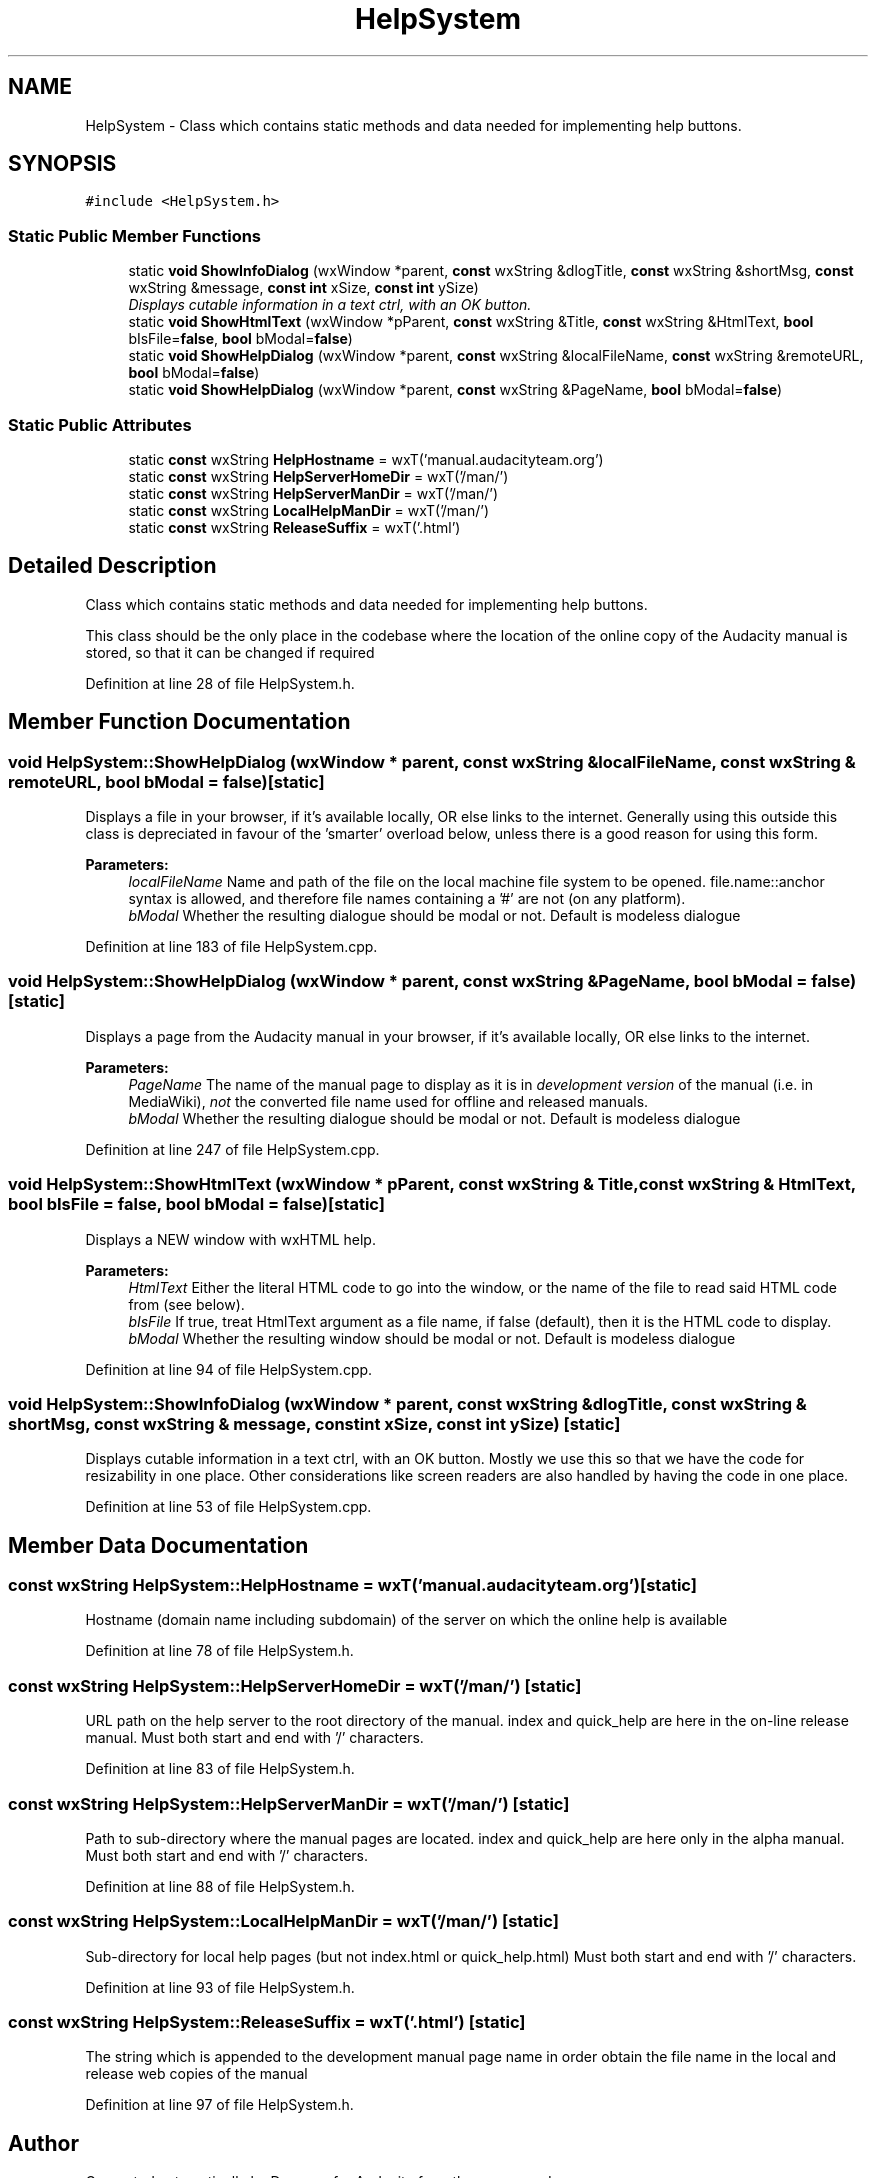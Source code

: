 .TH "HelpSystem" 3 "Thu Apr 28 2016" "Audacity" \" -*- nroff -*-
.ad l
.nh
.SH NAME
HelpSystem \- Class which contains static methods and data needed for implementing help buttons\&.  

.SH SYNOPSIS
.br
.PP
.PP
\fC#include <HelpSystem\&.h>\fP
.SS "Static Public Member Functions"

.in +1c
.ti -1c
.RI "static \fBvoid\fP \fBShowInfoDialog\fP (wxWindow *parent, \fBconst\fP wxString &dlogTitle, \fBconst\fP wxString &shortMsg, \fBconst\fP wxString &message, \fBconst\fP \fBint\fP xSize, \fBconst\fP \fBint\fP ySize)"
.br
.RI "\fIDisplays cutable information in a text ctrl, with an OK button\&. \fP"
.ti -1c
.RI "static \fBvoid\fP \fBShowHtmlText\fP (wxWindow *pParent, \fBconst\fP wxString &Title, \fBconst\fP wxString &HtmlText, \fBbool\fP bIsFile=\fBfalse\fP, \fBbool\fP bModal=\fBfalse\fP)"
.br
.ti -1c
.RI "static \fBvoid\fP \fBShowHelpDialog\fP (wxWindow *parent, \fBconst\fP wxString &localFileName, \fBconst\fP wxString &remoteURL, \fBbool\fP bModal=\fBfalse\fP)"
.br
.ti -1c
.RI "static \fBvoid\fP \fBShowHelpDialog\fP (wxWindow *parent, \fBconst\fP wxString &PageName, \fBbool\fP bModal=\fBfalse\fP)"
.br
.in -1c
.SS "Static Public Attributes"

.in +1c
.ti -1c
.RI "static \fBconst\fP wxString \fBHelpHostname\fP = wxT('manual\&.audacityteam\&.org')"
.br
.ti -1c
.RI "static \fBconst\fP wxString \fBHelpServerHomeDir\fP = wxT('/man/')"
.br
.ti -1c
.RI "static \fBconst\fP wxString \fBHelpServerManDir\fP = wxT('/man/')"
.br
.ti -1c
.RI "static \fBconst\fP wxString \fBLocalHelpManDir\fP = wxT('/man/')"
.br
.ti -1c
.RI "static \fBconst\fP wxString \fBReleaseSuffix\fP = wxT('\&.html')"
.br
.in -1c
.SH "Detailed Description"
.PP 
Class which contains static methods and data needed for implementing help buttons\&. 

This class should be the only place in the codebase where the location of the online copy of the Audacity manual is stored, so that it can be changed if required 
.PP
Definition at line 28 of file HelpSystem\&.h\&.
.SH "Member Function Documentation"
.PP 
.SS "\fBvoid\fP HelpSystem::ShowHelpDialog (wxWindow * parent, \fBconst\fP wxString & localFileName, \fBconst\fP wxString & remoteURL, \fBbool\fP bModal = \fC\fBfalse\fP\fP)\fC [static]\fP"
Displays a file in your browser, if it's available locally, OR else links to the internet\&. Generally using this outside this class is depreciated in favour of the 'smarter' overload below, unless there is a good reason for using this form\&. 
.PP
\fBParameters:\fP
.RS 4
\fIlocalFileName\fP Name and path of the file on the local machine file system to be opened\&. file\&.name::anchor syntax is allowed, and therefore file names containing a '#' are not (on any platform)\&. 
.br
\fIbModal\fP Whether the resulting dialogue should be modal or not\&. Default is modeless dialogue 
.RE
.PP

.PP
Definition at line 183 of file HelpSystem\&.cpp\&.
.SS "\fBvoid\fP HelpSystem::ShowHelpDialog (wxWindow * parent, \fBconst\fP wxString & PageName, \fBbool\fP bModal = \fC\fBfalse\fP\fP)\fC [static]\fP"
Displays a page from the Audacity manual in your browser, if it's available locally, OR else links to the internet\&. 
.PP
\fBParameters:\fP
.RS 4
\fIPageName\fP The name of the manual page to display as it is in \fIdevelopment version\fP of the manual (i\&.e\&. in MediaWiki), \fInot\fP the converted file name used for offline and released manuals\&. 
.br
\fIbModal\fP Whether the resulting dialogue should be modal or not\&. Default is modeless dialogue 
.RE
.PP

.PP
Definition at line 247 of file HelpSystem\&.cpp\&.
.SS "\fBvoid\fP HelpSystem::ShowHtmlText (wxWindow * pParent, \fBconst\fP wxString & Title, \fBconst\fP wxString & HtmlText, \fBbool\fP bIsFile = \fC\fBfalse\fP\fP, \fBbool\fP bModal = \fC\fBfalse\fP\fP)\fC [static]\fP"
Displays a NEW window with wxHTML help\&. 
.PP
\fBParameters:\fP
.RS 4
\fIHtmlText\fP Either the literal HTML code to go into the window, or the name of the file to read said HTML code from (see below)\&. 
.br
\fIbIsFile\fP If true, treat HtmlText argument as a file name, if false (default), then it is the HTML code to display\&. 
.br
\fIbModal\fP Whether the resulting window should be modal or not\&. Default is modeless dialogue 
.RE
.PP

.PP
Definition at line 94 of file HelpSystem\&.cpp\&.
.SS "\fBvoid\fP HelpSystem::ShowInfoDialog (wxWindow * parent, \fBconst\fP wxString & dlogTitle, \fBconst\fP wxString & shortMsg, \fBconst\fP wxString & message, \fBconst\fP \fBint\fP xSize, \fBconst\fP \fBint\fP ySize)\fC [static]\fP"

.PP
Displays cutable information in a text ctrl, with an OK button\&. Mostly we use this so that we have the code for resizability in one place\&. Other considerations like screen readers are also handled by having the code in one place\&. 
.PP
Definition at line 53 of file HelpSystem\&.cpp\&.
.SH "Member Data Documentation"
.PP 
.SS "\fBconst\fP wxString HelpSystem::HelpHostname = wxT('manual\&.audacityteam\&.org')\fC [static]\fP"
Hostname (domain name including subdomain) of the server on which the online help is available 
.PP
Definition at line 78 of file HelpSystem\&.h\&.
.SS "\fBconst\fP wxString HelpSystem::HelpServerHomeDir = wxT('/man/')\fC [static]\fP"
URL path on the help server to the root directory of the manual\&. index and quick_help are here in the on-line release manual\&. Must both start and end with '/' characters\&. 
.PP
Definition at line 83 of file HelpSystem\&.h\&.
.SS "\fBconst\fP wxString HelpSystem::HelpServerManDir = wxT('/man/')\fC [static]\fP"
Path to sub-directory where the manual pages are located\&. index and quick_help are here only in the alpha manual\&. Must both start and end with '/' characters\&. 
.PP
Definition at line 88 of file HelpSystem\&.h\&.
.SS "\fBconst\fP wxString HelpSystem::LocalHelpManDir = wxT('/man/')\fC [static]\fP"
Sub-directory for local help pages (but not index\&.html or quick_help\&.html) Must both start and end with '/' characters\&. 
.PP
Definition at line 93 of file HelpSystem\&.h\&.
.SS "\fBconst\fP wxString HelpSystem::ReleaseSuffix = wxT('\&.html')\fC [static]\fP"
The string which is appended to the development manual page name in order obtain the file name in the local and release web copies of the manual 
.PP
Definition at line 97 of file HelpSystem\&.h\&.

.SH "Author"
.PP 
Generated automatically by Doxygen for Audacity from the source code\&.
